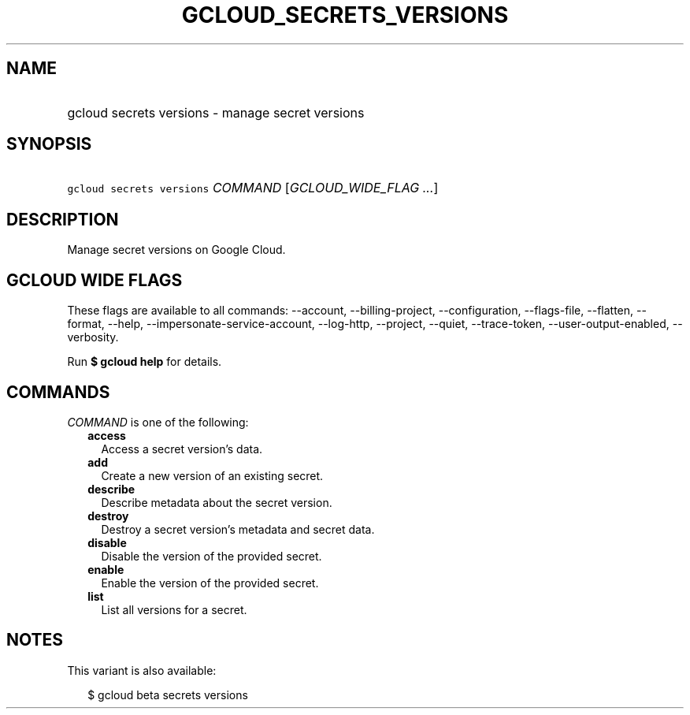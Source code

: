 
.TH "GCLOUD_SECRETS_VERSIONS" 1



.SH "NAME"
.HP
gcloud secrets versions \- manage secret versions



.SH "SYNOPSIS"
.HP
\f5gcloud secrets versions\fR \fICOMMAND\fR [\fIGCLOUD_WIDE_FLAG\ ...\fR]



.SH "DESCRIPTION"

Manage secret versions on Google Cloud.



.SH "GCLOUD WIDE FLAGS"

These flags are available to all commands: \-\-account, \-\-billing\-project,
\-\-configuration, \-\-flags\-file, \-\-flatten, \-\-format, \-\-help,
\-\-impersonate\-service\-account, \-\-log\-http, \-\-project, \-\-quiet,
\-\-trace\-token, \-\-user\-output\-enabled, \-\-verbosity.

Run \fB$ gcloud help\fR for details.



.SH "COMMANDS"

\f5\fICOMMAND\fR\fR is one of the following:

.RS 2m
.TP 2m
\fBaccess\fR
Access a secret version's data.

.TP 2m
\fBadd\fR
Create a new version of an existing secret.

.TP 2m
\fBdescribe\fR
Describe metadata about the secret version.

.TP 2m
\fBdestroy\fR
Destroy a secret version's metadata and secret data.

.TP 2m
\fBdisable\fR
Disable the version of the provided secret.

.TP 2m
\fBenable\fR
Enable the version of the provided secret.

.TP 2m
\fBlist\fR
List all versions for a secret.


.RE
.sp

.SH "NOTES"

This variant is also available:

.RS 2m
$ gcloud beta secrets versions
.RE

